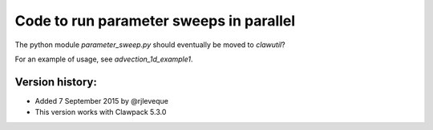 
.. _apps_parameter_sweep:

Code to run parameter sweeps in parallel
==========================================

The python module `parameter_sweep.py` should eventually be moved to `clawutil`?

For an example of usage, see `advection_1d_example1`.


Version history:  
----------------

- Added 7 September 2015 by @rjleveque
- This version works with Clawpack 5.3.0 

